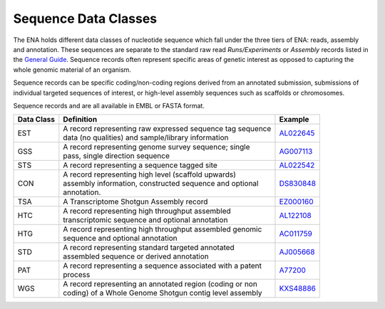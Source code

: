 =====================
Sequence Data Classes
=====================

The ENA holds different data classes of nucleotide sequence which fall under the three tiers of ENA:
reads, assembly and annotation. These sequences are separate to the standard raw read *Runs/Experiments* or *Assembly*
records listed in the `General Guide <../>`_. Sequence records often represent specific areas of genetic interest as
opposed to capturing the whole genomic material of an organism.

Sequence records can be specific coding/non-coding regions derived from an annotated submission, submissions
of individual targeted sequences of interest, or high-level assembly sequences such as scaffolds or chromosomes.

Sequence records and are all available in EMBL or FASTA format.

+----------------+-------------------------------------------------------------+----------------+
| **Data Class** | | **Definition**                                            | **Example**    |
+----------------+-------------------------------------------------------------+----------------+
| EST            | | A record representing raw expressed sequence tag sequence | `AL022645`_    |
|                | | data (no qualities) and sample/library information        |                |
+----------------+-------------------------------------------------------------+----------------+
| GSS            | | A record representing genome survey sequence; single      | `AG007113`_    |
|                | | pass, single direction sequence                           |                |
+----------------+-------------------------------------------------------------+----------------+
| STS            | | A record representing a sequence tagged site              | `AL022542`_    |
+----------------+-------------------------------------------------------------+----------------+
| CON            | | A record representing high level (scaffold upwards)       | `DS830848`_    |
|                | | assembly information, constructed sequence and optional   |                |
|                | | annotation.                                               |                |
+----------------+-------------------------------------------------------------+----------------+
| TSA            | | A Transcriptome Shotgun Assembly record                   | `EZ000160`_    |
+----------------+-------------------------------------------------------------+----------------+
| HTC            | | A record representing high throughput assembled           | `AL122108`_    |
|                | | transcriptomic sequence and optional annotation           |                |
+----------------+-------------------------------------------------------------+----------------+
| HTG            | | A record representing high throughput assembled genomic   | `AC011759`_    |
|                | | sequence and optional annotation                          |                |
+----------------+-------------------------------------------------------------+----------------+
| STD            | | A record representing standard targeted annotated         | `AJ005668`_    |
|                | | assembled sequence or derived annotation                  |                |
+----------------+-------------------------------------------------------------+----------------+
| PAT            | | A record representing a sequence associated with a patent | `A77200`_      |
|                | | process                                                   |                |
+----------------+-------------------------------------------------------------+----------------+
| WGS            | | A record representing an annotated region (coding or non  | `KXS48886`_    |
|                | | coding) of a Whole Genome Shotgun contig level assembly   |                |
+----------------+-------------------------------------------------------------+----------------+

.. _`AL022645` : https://www.ebi.ac.uk/ena/browser/view/AL022645
.. _`AG007113` : https://www.ebi.ac.uk/ena/browser/view/AG007113
.. _`AL022542` : https://www.ebi.ac.uk/ena/browser/view/AL022542
.. _`DS830848` : https://www.ebi.ac.uk/ena/browser/view/DS830848
.. _`EZ000160` : https://www.ebi.ac.uk/ena/browser/view/EZ000160
.. _`BN000166` : https://www.ebi.ac.uk/ena/browser/view/BN000166
.. _`AL122108` : https://www.ebi.ac.uk/ena/browser/view/AL122108
.. _`AC011759` : https://www.ebi.ac.uk/ena/browser/view/AC011759
.. _`AJ005668` : https://www.ebi.ac.uk/ena/browser/view/AJ005668
.. _`A77200` : https://www.ebi.ac.uk/ena/browser/view/A77200
.. _`KXS48886` : https://www.ebi.ac.uk/ena/browser/view/KXS48886
